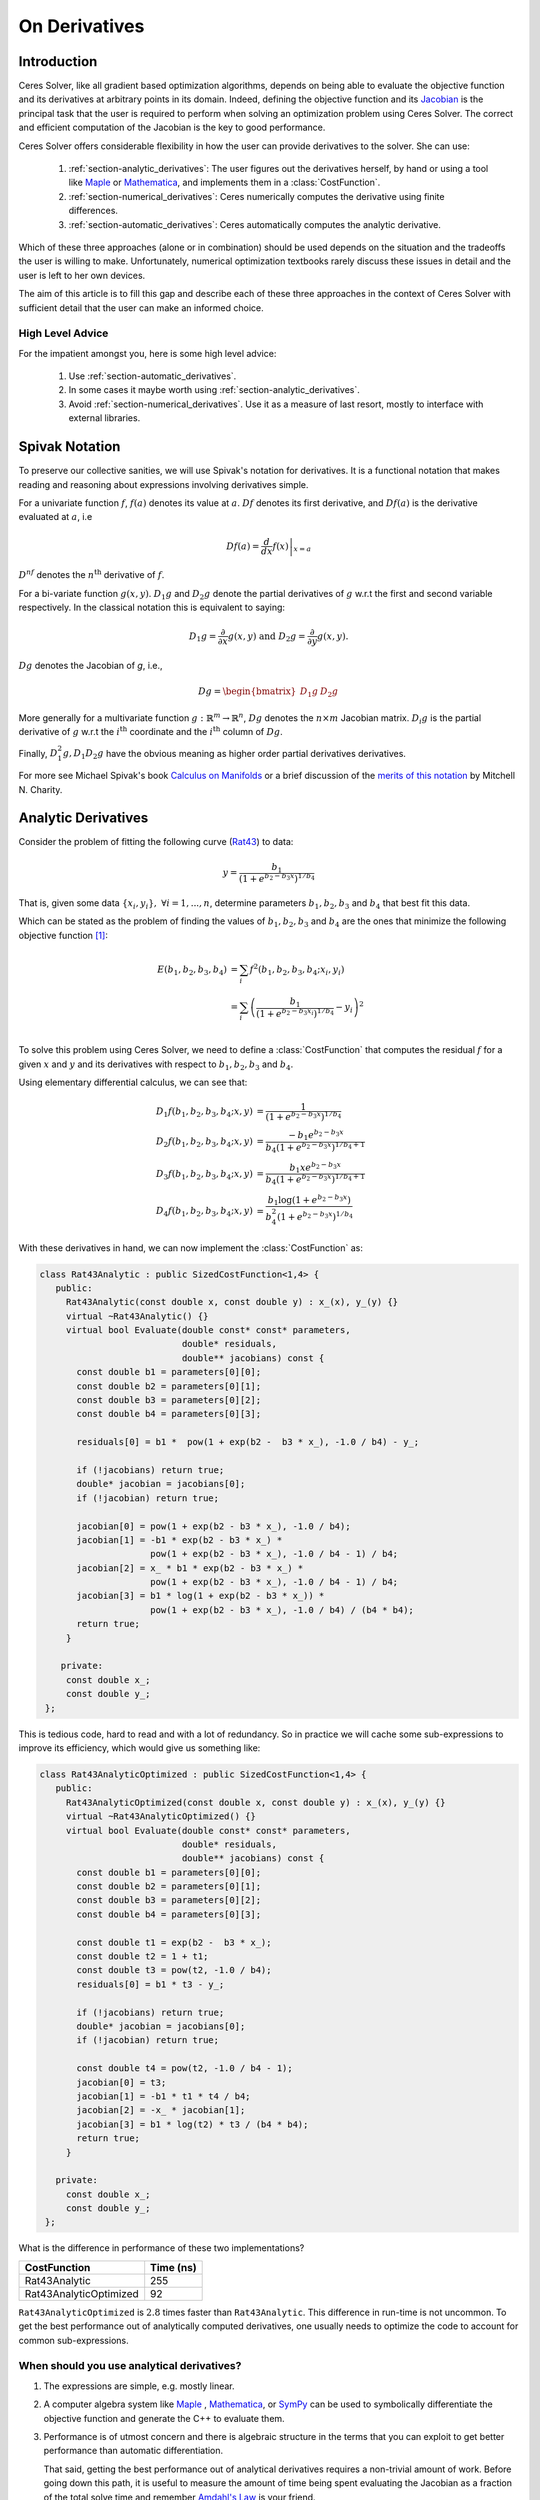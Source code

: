 .. default-domain:: cpp

.. cpp:namespace:: ceres

.. _chapter-on_derivatives:

==============
On Derivatives
==============

.. _section-introduction:

Introduction
============

Ceres Solver, like all gradient based optimization algorithms, depends
on being able to evaluate the objective function and its derivatives
at arbitrary points in its domain. Indeed, defining the objective
function and its `Jacobian
<https://en.wikipedia.org/wiki/Jacobian_matrix_and_determinant>`_ is
the principal task that the user is required to perform when solving
an optimization problem using Ceres Solver. The correct and efficient
computation of the Jacobian is the key to good performance.

Ceres Solver offers considerable flexibility in how the user can
provide derivatives to the solver. She can use:

 1. :ref:`section-analytic_derivatives`: The user figures out the
    derivatives herself, by hand or using a tool like
    `Maple <https://www.maplesoft.com/products/maple/>`_ or
    `Mathematica <https://www.wolfram.com/mathematica/>`_, and
    implements them in a :class:`CostFunction`.
 2. :ref:`section-numerical_derivatives`: Ceres numerically computes
    the derivative using finite differences.
 3. :ref:`section-automatic_derivatives`: Ceres automatically computes
    the analytic derivative.

Which of these three approaches (alone or in combination) should be
used depends on the situation and the tradeoffs the user is willing to
make. Unfortunately, numerical optimization textbooks rarely discuss
these issues in detail and the user is left to her own devices.

The aim of this article is to fill this gap and describe each of these
three approaches in the context of Ceres Solver with sufficient detail
that the user can make an informed choice.

High Level Advice
-----------------

For the impatient amongst you, here is some high level advice:

 1. Use :ref:`section-automatic_derivatives`.
 2. In some cases it maybe worth using
    :ref:`section-analytic_derivatives`.
 3. Avoid :ref:`section-numerical_derivatives`. Use it as a measure of
    last resort, mostly to interface with external libraries.

.. _section-spivak_notation:

Spivak Notation
===============

To preserve our collective sanities, we will use Spivak's notation for
derivatives. It is a functional notation that makes reading and
reasoning about expressions involving derivatives simple.

For a univariate function :math:`f`, :math:`f(a)` denotes its value at
:math:`a`. :math:`Df` denotes its first derivative, and
:math:`Df(a)` is the derivative evaluated at :math:`a`, i.e

.. math::
   Df(a) = \left . \frac{d}{dx} f(x) \right |_{x = a}

:math:`D^nf` denotes the :math:`n^{\text{th}}` derivative of :math:`f`.

For a bi-variate function :math:`g(x,y)`. :math:`D_1g` and
:math:`D_2g` denote the partial derivatives of :math:`g` w.r.t the
first and second variable respectively. In the classical notation this
is equivalent to saying:

.. math::

   D_1 g = \frac{\partial}{\partial x}g(x,y) \text{ and }  D_2 g  = \frac{\partial}{\partial y}g(x,y).


:math:`Dg` denotes the Jacobian of `g`, i.e.,

.. math::

  Dg = \begin{bmatrix} D_1g & D_2g \end{bmatrix}

More generally for a multivariate function :math:`g:\mathbb{R}^m
\rightarrow \mathbb{R}^n`, :math:`Dg` denotes the :math:`n\times m`
Jacobian matrix. :math:`D_i g` is the partial derivative of :math:`g`
w.r.t the :math:`i^{\text{th}}` coordinate and the
:math:`i^{\text{th}}` column of :math:`Dg`.

Finally, :math:`D^2_1g, D_1D_2g` have the obvious meaning as higher
order partial derivatives derivatives.

For more see Michael Spivak's book `Calculus on Manifolds
<https://www.amazon.com/Calculus-Manifolds-Approach-Classical-Theorems/dp/0805390219>`_
or a brief discussion of the `merits of this notation
<http://www.vendian.org/mncharity/dir3/dxdoc/>`_ by
Mitchell N. Charity.

.. _section-analytic_derivatives:

Analytic Derivatives
====================

Consider the problem of fitting the following curve (`Rat43
<http://www.itl.nist.gov/div898/strd/nls/data/ratkowsky3.shtml>`_) to
data:

.. math::
  y = \frac{b_1}{(1+e^{b_2-b_3x})^{1/b_4}}

That is, given some data :math:`\{x_i, y_i\},\ \forall i=1,... ,n`,
determine parameters :math:`b_1, b_2, b_3` and :math:`b_4` that best
fit this data.

Which can be stated as the problem of finding the
values of :math:`b_1, b_2, b_3` and :math:`b_4` are the ones that
minimize the following objective function [#f1]_:

.. math::
   \begin{align}
   E(b_1, b_2, b_3, b_4)
   &= \sum_i f^2(b_1, b_2, b_3, b_4 ; x_i, y_i)\\
   &= \sum_i \left(\frac{b_1}{(1+e^{b_2-b_3x_i})^{1/b_4}} - y_i\right)^2\\
   \end{align}

To solve this problem using Ceres Solver, we need to define a
:class:`CostFunction` that computes the residual :math:`f` for a given
:math:`x` and :math:`y` and its derivatives with respect to
:math:`b_1, b_2, b_3` and :math:`b_4`.

Using elementary differential calculus, we can see that:

.. math::
  \begin{align}
  D_1 f(b_1, b_2, b_3, b_4; x,y) &= \frac{1}{(1+e^{b_2-b_3x})^{1/b_4}}\\
  D_2 f(b_1, b_2, b_3, b_4; x,y) &=
  \frac{-b_1e^{b_2-b_3x}}{b_4(1+e^{b_2-b_3x})^{1/b_4 + 1}} \\
  D_3 f(b_1, b_2, b_3, b_4; x,y) &=
  \frac{b_1xe^{b_2-b_3x}}{b_4(1+e^{b_2-b_3x})^{1/b_4 + 1}} \\
  D_4 f(b_1, b_2, b_3, b_4; x,y) & = \frac{b_1  \log\left(1+e^{b_2-b_3x}\right) }{b_4^2(1+e^{b_2-b_3x})^{1/b_4}}
  \end{align}

With these derivatives in hand, we can now implement the
:class:`CostFunction` as:

.. code-block:: c++

  class Rat43Analytic : public SizedCostFunction<1,4> {
     public:
       Rat43Analytic(const double x, const double y) : x_(x), y_(y) {}
       virtual ~Rat43Analytic() {}
       virtual bool Evaluate(double const* const* parameters,
                             double* residuals,
			     double** jacobians) const {
	 const double b1 = parameters[0][0];
	 const double b2 = parameters[0][1];
	 const double b3 = parameters[0][2];
	 const double b4 = parameters[0][3];

	 residuals[0] = b1 *  pow(1 + exp(b2 -  b3 * x_), -1.0 / b4) - y_;

         if (!jacobians) return true;
	 double* jacobian = jacobians[0];
	 if (!jacobian) return true;

         jacobian[0] = pow(1 + exp(b2 - b3 * x_), -1.0 / b4);
         jacobian[1] = -b1 * exp(b2 - b3 * x_) *
                       pow(1 + exp(b2 - b3 * x_), -1.0 / b4 - 1) / b4;
	 jacobian[2] = x_ * b1 * exp(b2 - b3 * x_) *
                       pow(1 + exp(b2 - b3 * x_), -1.0 / b4 - 1) / b4;
         jacobian[3] = b1 * log(1 + exp(b2 - b3 * x_)) *
                       pow(1 + exp(b2 - b3 * x_), -1.0 / b4) / (b4 * b4);
         return true;
       }

      private:
       const double x_;
       const double y_;
   };

This is tedious code, hard to read and with a lot of
redundancy. So in practice we will cache some sub-expressions to
improve its efficiency, which would give us something like:

.. code-block:: c++

  class Rat43AnalyticOptimized : public SizedCostFunction<1,4> {
     public:
       Rat43AnalyticOptimized(const double x, const double y) : x_(x), y_(y) {}
       virtual ~Rat43AnalyticOptimized() {}
       virtual bool Evaluate(double const* const* parameters,
                             double* residuals,
			     double** jacobians) const {
	 const double b1 = parameters[0][0];
	 const double b2 = parameters[0][1];
	 const double b3 = parameters[0][2];
	 const double b4 = parameters[0][3];

	 const double t1 = exp(b2 -  b3 * x_);
         const double t2 = 1 + t1;
	 const double t3 = pow(t2, -1.0 / b4);
	 residuals[0] = b1 * t3 - y_;

         if (!jacobians) return true;
	 double* jacobian = jacobians[0];
	 if (!jacobian) return true;

	 const double t4 = pow(t2, -1.0 / b4 - 1);
	 jacobian[0] = t3;
	 jacobian[1] = -b1 * t1 * t4 / b4;
	 jacobian[2] = -x_ * jacobian[1];
	 jacobian[3] = b1 * log(t2) * t3 / (b4 * b4);
	 return true;
       }

     private:
       const double x_;
       const double y_;
   };

What is the difference in performance of these two implementations?

==========================   =========
CostFunction                 Time (ns)
==========================   =========
Rat43Analytic                      255
Rat43AnalyticOptimized              92
==========================   =========

``Rat43AnalyticOptimized`` is :math:`2.8` times faster than
``Rat43Analytic``.  This difference in run-time is not uncommon. To
get the best performance out of analytically computed derivatives, one
usually needs to optimize the code to account for common
sub-expressions.


When should you use analytical derivatives?
-------------------------------------------

#. The expressions are simple, e.g. mostly linear.

#. A computer algebra system like `Maple
   <https://www.maplesoft.com/products/maple/>`_ , `Mathematica
   <https://www.wolfram.com/mathematica/>`_, or `SymPy
   <http://www.sympy.org/en/index.html>`_ can be used to symbolically
   differentiate the objective function and generate the C++ to
   evaluate them.

#. Performance is of utmost concern and there is algebraic structure
   in the terms that you can exploit to get better performance than
   automatic differentiation.

   That said, getting the best performance out of analytical
   derivatives requires a non-trivial amount of work.  Before going
   down this path, it is useful to measure the amount of time being
   spent evaluating the Jacobian as a fraction of the total solve time
   and remember `Amdahl's Law
   <https://en.wikipedia.org/wiki/Amdahl's_law>`_ is your friend.

#. There is no other way to compute the derivatives, e.g. you
   wish to compute the derivative of the root of a polynomial:

   .. math::
     a_3(x,y)z^3 + a_2(x,y)z^2 + a_1(x,y)z + a_0(x,y) = 0


   with respect to :math:`x` and :math:`y`. This requires the use of
   the `Inverse Function Theorem
   <https://en.wikipedia.org/wiki/Inverse_function_theorem>`_

#. You love the chain rule and actually enjoy doing all the algebra by
   hand.


.. _section-numerical_derivatives:

Numeric derivatives
===================

The other extreme from using analytic derivatives is to use numeric
derivatives. The key observation here is that the process of
differentiating a function :math:`f(x)` w.r.t :math:`x` can be written
as the limiting process:

.. math::
   Df(x) = \lim_{h \rightarrow 0} \frac{f(x + h) - f(x)}{h}


Forward Differences
-------------------

Now of course one cannot perform the limiting operation numerically on
a computer so we do the next best thing, which is to choose a small
value of :math:`h` and approximate the derivative as

.. math::
   Df(x) \approx \frac{f(x + h) - f(x)}{h}


The above formula is the simplest most basic form of numeric
differentiation. It is known as the *Forward Difference* formula.

So how would one go about constructing a numerically differentiated
version of ``Rat43Analytic`` in Ceres Solver. This is done in two
steps:

  1. Define *Functor* that given the parameter values will evaluate the
     residual for a given :math:`(x,y)`.
  2. Construct a :class:`CostFunction` by using
     :class:`NumericDiffCostFunction` to wrap an instance of
     ``Rat43CostFunctor``.

.. code-block:: c++

  struct Rat43CostFunctor {
    Rat43CostFunctor(const double x, const double y) : x_(x), y_(y) {}

    bool operator()(const double* parameters, double* residuals) const {
      const double b1 = parameters[0][0];
      const double b2 = parameters[0][1];
      const double b3 = parameters[0][2];
      const double b4 = parameters[0][3];
      residuals[0] = b1 * pow(1.0 + exp(b2 -  b3 * x_), -1.0 / b4) - y_;
      return true;
    }

    const double x_;
    const double y_;
  }

  CostFunction* cost_function =
    new NumericDiffCostFunction<Rat43CostFunctor, FORWARD, 1, 4>(
      new Rat43CostFunctor(x, y));

This is about the minimum amount of work one can expect to do to
define the cost function. The only thing that the user needs to do is
to make sure that the evaluation of the residual is implemented
correctly and efficiently.

Before going further, it is instructive to get an estimate of the
error in the forward difference formula. We do this by considering the
`Taylor expansion <https://en.wikipedia.org/wiki/Taylor_series>`_ of
:math:`f` near :math:`x`.

.. math::
   \begin{align}
   f(x+h) &= f(x) + h Df(x) + \frac{h^2}{2!} D^2f(x) +
   \frac{h^3}{3!}D^3f(x) + \cdots \\
   Df(x) &= \frac{f(x + h) - f(x)}{h} - \left [\frac{h}{2!}D^2f(x) +
   \frac{h^2}{3!}D^3f(x) + \cdots  \right]\\
   Df(x) &= \frac{f(x + h) - f(x)}{h} + O(h)
   \end{align}

i.e., the error in the forward difference formula is
:math:`O(h)` [#f4]_.


Implementation Details
^^^^^^^^^^^^^^^^^^^^^^

:class:`NumericDiffCostFunction` implements a generic algorithm to
numerically differentiate a given functor. While the actual
implementation of :class:`NumericDiffCostFunction` is complicated, the
net result is a :class:`CostFunction` that roughly looks something
like the following:

.. code-block:: c++

  class Rat43NumericDiffForward : public SizedCostFunction<1,4> {
     public:
       Rat43NumericDiffForward(const Rat43Functor* functor) : functor_(functor) {}
       virtual ~Rat43NumericDiffForward() {}
       virtual bool Evaluate(double const* const* parameters,
                             double* residuals,
			     double** jacobians) const {
 	 functor_(parameters[0], residuals);
	 if (!jacobians) return true;
	 double* jacobian = jacobians[0];
	 if (!jacobian) return true;

	 const double f = residuals[0];
	 double parameters_plus_h[4];
	 for (int i = 0; i < 4; ++i) {
	   std::copy(parameters, parameters + 4, parameters_plus_h);
	   const double kRelativeStepSize = 1e-6;
	   const double h = std::abs(parameters[i]) * kRelativeStepSize;
	   parameters_plus_h[i] += h;
           double f_plus;
  	   functor_(parameters_plus_h, &f_plus);
	   jacobian[i] = (f_plus - f) / h;
         }
	 return true;
       }

     private:
       scoped_ptr<Rat43Functor> functor_;
   };


Note the choice of step size :math:`h` in the above code, instead of
an absolute step size which is the same for all parameters, we use a
relative step size of :math:`\text{kRelativeStepSize} = 10^{-6}`. This
gives better derivative estimates than an absolute step size [#f2]_
[#f3]_. This choice of step size only works for parameter values that
are not close to zero. So the actual implementation of
:class:`NumericDiffCostFunction`, uses a more complex step size
selection logic, where close to zero, it switches to a fixed step
size.


Central Differences
-------------------

:math:`O(h)` error in the Forward Difference formula is okay but not
great. A better method is to use the *Central Difference* formula:

.. math::
   Df(x) \approx \frac{f(x + h) - f(x - h)}{2h}

Notice that if the value of :math:`f(x)` is known, the Forward
Difference formula only requires one extra evaluation, but the Central
Difference formula requires two evaluations, making it twice as
expensive. So is the extra evaluation worth it?

To answer this question, we again compute the error of approximation
in the central difference formula:

.. math::
   \begin{align}
  f(x + h) &= f(x) + h Df(x) + \frac{h^2}{2!}
  D^2f(x) + \frac{h^3}{3!} D^3f(x) + \frac{h^4}{4!} D^4f(x) + \cdots\\
    f(x - h) &= f(x) - h Df(x) + \frac{h^2}{2!}
  D^2f(x) - \frac{h^3}{3!} D^3f(c_2) + \frac{h^4}{4!} D^4f(x) +
  \cdots\\
  Df(x) & =  \frac{f(x + h) - f(x - h)}{2h} + \frac{h^2}{3!}
  D^3f(x) +  \frac{h^4}{5!}
  D^5f(x) + \cdots \\
  Df(x) & =  \frac{f(x + h) - f(x - h)}{2h} + O(h^2)
   \end{align}

The error of the Central Difference formula is :math:`O(h^2)`, i.e.,
the error goes down quadratically whereas the error in the Forward
Difference formula only goes down linearly.

Using central differences instead of forward differences in Ceres
Solver is a simple matter of changing a template argument to
:class:`NumericDiffCostFunction` as follows:

.. code-block:: c++

  CostFunction* cost_function =
    new NumericDiffCostFunction<Rat43CostFunctor, CENTRAL, 1, 4>(
      new Rat43CostFunctor(x, y));

But what do these differences in the error mean in practice? To see
this, consider the problem of evaluating the derivative of the
univariate function

.. math::
   f(x) = \frac{e^x}{\sin x - x^2},

at :math:`x = 1.0`.

It is straightforward to see that :math:`Df(1.0) =
140.73773557129658`. Using this value as reference, we can now compute
the relative error in the forward and central difference formulae as a
function of the absolute step size and plot them.

.. figure:: forward_central_error.png
   :figwidth: 100%
   :align: center

Reading the graph from right to left, a number of things stand out in
the above graph:

 1. The graph for both formulae have two distinct regions. At first,
    starting from a large value of :math:`h` the error goes down as
    the effect of truncating the Taylor series dominates, but as the
    value of :math:`h` continues to decrease, the error starts
    increasing again as roundoff error starts to dominate the
    computation. So we cannot just keep on reducing the value of
    :math:`h` to get better estimates of :math:`Df`. The fact that we
    are using finite precision arithmetic becomes a limiting factor.
 2. Forward Difference formula is not a great method for evaluating
    derivatives. Central Difference formula converges much more
    quickly to a more accurate estimate of the derivative with
    decreasing step size. So unless the evaluation of :math:`f(x)` is
    so expensive that you absolutely cannot afford the extra
    evaluation required by central differences, **do not use the
    Forward Difference formula**.
 3. Neither formula works well for a poorly chosen value of :math:`h`.


Ridders' Method
---------------
So, can we get better estimates of :math:`Df` without requiring such
small values of :math:`h` that we start hitting floating point
roundoff errors?

One possible approach is to find a method whose error goes down faster
than :math:`O(h^2)`. This can be done by applying `Richardson
Extrapolation
<https://en.wikipedia.org/wiki/Richardson_extrapolation>`_ to the
problem of differentiation. This is also known as *Ridders' Method*
[Ridders]_.

Let us recall, the error in the central differences formula.

.. math::
   \begin{align}
   Df(x) & =  \frac{f(x + h) - f(x - h)}{2h} + \frac{h^2}{3!}
   D^3f(x) +  \frac{h^4}{5!}
   D^5f(x) + \cdots\\
           & =  \frac{f(x + h) - f(x - h)}{2h} + K_2 h^2 + K_4 h^4 + \cdots
   \end{align}

The key thing to note here is that the terms :math:`K_2, K_4, ...`
are indepdendent of :math:`h` and only depend on :math:`x`.

Let us now define:

.. math::

   A(1, m) = \frac{f(x + h/2^{m-1}) - f(x - h/2^{m-1})}{2h/2^{m-1}}.

Then observe that

.. math::

   Df(x) = A(1,1) + K_2 h^2 + K_4 h^4 + \cdots

and

.. math::

   Df(x) = A(1, 2) + K_2 (h/2)^2 + K_4 (h/2)^4 + \cdots

Here we have halved the step size to obtain a second central
differences estimate of :math:`Df(x)`. Combining these two estimates,
we get:

.. math::

   Df(x) = \frac{4 A(1, 2) - A(1,1)}{4 - 1} + O(h^4)

which is an approximation of :math:`Df(x)` with truncation error that
goes down as :math:`O(h^4)`. But we do not have to stop here. We can
iterate this process to obtain even more accurate estimates as
follows:

.. math::

   A(n, m) =  \begin{cases}
    \frac{\displaystyle f(x + h/2^{m-1}) - f(x -
    h/2^{m-1})}{\displaystyle 2h/2^{m-1}} & n = 1 \\
   \frac{\displaystyle 4^{n-1} A(n - 1, m + 1) - A(n - 1, m)}{\displaystyle 4^{n-1} - 1} & n > 1
   \end{cases}

It is straightforward to show that the approximation error in
:math:`A(n, 1)` is :math:`O(h^{2n})`. To see how the above formula can
be implemented in practice to compute :math:`A(n,1)` it is helpful to
structure the computation as the following tableau:

.. math::
   \begin{array}{ccccc}
   A(1,1) & A(1, 2) & A(1, 3) & A(1, 4) & \cdots\\
          & A(2, 1) & A(2, 2) & A(2, 3) & \cdots\\
	  &         & A(3, 1) & A(3, 2) & \cdots\\
	  &         &         & A(4, 1) & \cdots \\
	  &         &         &         & \ddots
   \end{array}

So, to compute :math:`A(n, 1)` for increasing values of :math:`n` we
move from the left to the right, computing one column at a
time. Assuming that the primary cost here is the evaluation of the
function :math:`f(x)`, the cost of computing a new column of the above
tableau is two function evaluations. Since the cost of evaluating
:math:`A(1, n)`, requires evaluating the central difference formula
for step size of :math:`2^{1-n}h`

Applying this method to :math:`f(x) = \frac{e^x}{\sin x - x^2}`
starting with a fairly large step size :math:`h = 0.01`, we get:

.. math::
   \begin{array}{rrrrr}
   141.678097131 &140.971663667 &140.796145400 &140.752333523 &140.741384778\\
   &140.736185846 &140.737639311 &140.737729564 &140.737735196\\
   & &140.737736209 &140.737735581 &140.737735571\\
   & & &140.737735571 &140.737735571\\
   & & & &140.737735571\\
   \end{array}

Compared to the *correct* value :math:`Df(1.0) = 140.73773557129658`,
:math:`A(5, 1)` has a relative error of :math:`10^{-13}`. For
comparison, the relative error for the central difference formula with
the same stepsize (:math:`0.01/2^4 = 0.000625`) is :math:`10^{-5}`.

The above tableau is the basis of Ridders' method for numeric
differentiation. The full implementation is an adaptive scheme that
tracks its own estimation error and stops automatically when the
desired precision is reached. Of course it is more expensive than the
forward and central difference formulae, but is also significantly
more robust and accurate.

Using Ridder's method instead of forward or central differences in
Ceres is again a simple matter of changing a template argument to
:class:`NumericDiffCostFunction` as follows:

.. code-block:: c++

  CostFunction* cost_function =
    new NumericDiffCostFunction<Rat43CostFunctor, RIDDERS, 1, 4>(
      new Rat43CostFunctor(x, y));

The following graph shows the relative error of the three methods as a
function of the absolute step size. For Ridders's method we assume
that the step size for evaluating :math:`A(n,1)` is :math:`2^{1-n}h`.

.. figure:: forward_central_ridders_error.png
   :figwidth: 100%
   :align: center

Using the 10 function evaluations that are needed to compute
:math:`A(5,1)` we are able to approximate :math:`Df(1.0)` about a 1000
times better than the best central differences estimate. To put these
numbers in perspective, machine epsilon for double precision
arithmetic is :math:`\approx 2.22 \times 10^{-16}`.

Going back to ``Rat43``, let us also look at the runtime cost of the
various methods for computing numeric derivatives.

==========================   =========
CostFunction                 Time (ns)
==========================   =========
Rat43Analytic                      255
Rat43AnalyticOptimized              92
Rat43NumericDiffForward            262
Rat43NumericDiffCentral            517
Rat43NumericDiffRidders           3760
==========================   =========

As expected, Central Differences is about twice as expensive as
Forward Differences and the remarkable accuracy improvements of
Ridders' method cost an order of magnitude more runtime.

Recommendation
--------------

Numeric differentiation should be used when you cannot compute the
derivatives either analytically or using automatic differention. This
is usually the case when you are calling an external library or
function whose analytic form you do not know or even if you do, you
are not in a position to re-write it in a manner required to use
automatic differentiation (discussed below).

When using numeric differentiation, use at least Central Differences,
and if execution time is not a concern or the objective function is
such that determining a good static relative step size is hard,
Ridders' method is recommended.

.. _section-automatic_derivatives:

Automatic Derivatives
=====================

We will now consider automatic differentiation. It is a technique that
can compute exact derivatives, fast, while requiring about the same
effort from the user as is needed to use numerical differentiation.

Don't believe me? Well here goes. The following code fragment
implements an automatically differentiated ``CostFunction`` for
``Rat43``.

.. code-block:: c++

  struct Rat43CostFunctor {
    Rat43CostFunctor(const double x, const double y) : x_(x), y_(y) {}

    template <typename T>
    bool operator()(const T* parameters, T* residuals) const {
      const T b1 = parameters[0][0];
      const T b2 = parameters[0][1];
      const T b3 = parameters[0][2];
      const T b4 = parameters[0][3];
      residuals[0] = b1 * pow(1.0 + exp(b2 -  b3 * x_), -1.0 / b4) - y_;
      return true;
    }

    private:
      const double x_;
      const double y_;
  };


  CostFunction* cost_function =
        new AutoDiffCostFunction<Rat43CostFunctor, 1, 4>(
	  new Rat43CostFunctor(x, y));

Notice that compared to numeric differentiation, the only difference
when defining the functor for use with automatic differentiation is
the signature of the ``operator()``.

In the case of numeric differentition it was

.. code-block:: c++

   bool operator()(const double* parameters, double* residuals) const;

and for automatic differentiation it is a templated function of the
form

.. code-block:: c++

   template <typename T> bool operator()(const T* parameters, T* residuals) const;


So what does this small change buy us? The following table compares
the time it takes to evaluate the residual and the Jacobian for
`Rat43` using various methods.

==========================   =========
CostFunction                 Time (ns)
==========================   =========
Rat43Analytic                      255
Rat43AnalyticOptimized              92
Rat43NumericDiffForward            262
Rat43NumericDiffCentral            517
Rat43NumericDiffRidders           3760
Rat43AutomaticDiff                 129
==========================   =========

We can get exact derivatives using automatic differentiation
(``Rat43AutomaticDiff``) with about the same effort that is required
to write the code for numeric differentiation but only :math:`40\%`
slower than hand optimized analytical derivatives.

So how does it work? For this we will have to learn about **Dual
Numbers** and **Jets** .


Dual Numbers & Jets
-------------------

.. NOTE::

   Reading this and the next section on implementing Jets is not
   necessary to use automatic differentiation in Ceres Solver. But
   knowing the basics of how Jets work is useful when debugging and
   reasoning about the performance of automatic differentiation.

Dual numbers are an extension of the real numbers analogous to complex
numbers: whereas complex numbers augment the reals by introducing an
imaginary unit :math:`\iota` such that :math:`\iota^2 = -1`, dual
numbers introduce an *infinitesimal* unit :math:`\epsilon` such that
:math:`\epsilon^2 = 0` . A dual number :math:`a + v\epsilon` has two
components, the *real* component :math:`a` and the *infinitesimal*
component :math:`v`.

Surprisingly, this simple change leads to a convenient method for
computing exact derivatives without needing to manipulate complicated
symbolic expressions.

For example, consider the function

.. math::

   f(x) = x^2 ,

Then,

.. math::

   \begin{align}
   f(10 + \epsilon) &= (10 + \epsilon)^2\\
            &= 100 + 20 \epsilon + \epsilon^2\\
            &= 100 + 20 \epsilon
   \end{align}

Observe that the coefficient of :math:`\epsilon` is :math:`Df(10) =
20`. Indeed this generalizes to functions which are not
polynomial. Consider an arbitrary differentiable function
:math:`f(x)`. Then we can evaluate :math:`f(x + \epsilon)` by
considering the Taylor expansion of :math:`f` near :math:`x`, which
gives us the infinite series

.. math::
   \begin{align}
   f(x + \epsilon) &= f(x) + Df(x) \epsilon + D^2f(x)
   \frac{\epsilon^2}{2} + D^3f(x) \frac{\epsilon^3}{6} + \cdots\\
   f(x + \epsilon) &= f(x) + Df(x) \epsilon
   \end{align}

Here we are using the fact that :math:`\epsilon^2 = 0`.

A **Jet** is a :math:`n`-dimensional dual number, where we augment the
real numbers with :math:`n` infinitesimal units :math:`\epsilon_i,\
i=1,...,n` with the property that :math:`\forall i, j\
\epsilon_i\epsilon_j = 0`. Then a Jet consists of a *real* part
:math:`a` and a :math:`n`-dimensional *infinitesimal* part
:math:`\mathbf{v}`, i.e.,

.. math::
   x = a + \sum_j v_{j} \epsilon_j

The summation notation gets tedius, so we will also just write

.. math::
   x = a + \mathbf{v}.

where the :math:`\epsilon_i`'s are implict. Then, using the same
Taylor series expansion used above, we can see that:

.. math::

  f(a + \mathbf{v}) = f(a) + Df(a) \mathbf{v}.

Similarly for a multivariate function
:math:`f:\mathbb{R}^{n}\rightarrow \mathbb{R}^m`, evaluated on
:math:`x_i = a_i + \mathbf{v}_i,\ \forall i = 1,...,n`:

.. math::
   f(x_1,..., x_n) = f(a_1, ..., a_n) + \sum_i D_i f(a_1, ..., a_n) \mathbf{v}_i

So if each :math:`\mathbf{v}_i = e_i` were the :math:`i^{\text{th}}`
standard basis vector, then, the above expression would simplify to

.. math::
   f(x_1,..., x_n) = f(a_1, ..., a_n) + \sum_i D_i f(a_1, ..., a_n) \epsilon_i

and we can extract the coordinates of the Jacobian by inspecting the
coefficients of :math:`\epsilon_i`.

Implementing Jets
^^^^^^^^^^^^^^^^^

In order for the above to work in practice, we will need the ability
to evaluate arbitrary function :math:`f` not just on real numbers but
also on dual numbers, but one does not usually evaluate functions by
evaluating their Taylor expansions,

This is where C++ templates and operator overloading comes into
play. The following code fragment has a simple implementation of a
``Jet`` and some operators/functions that operate on them.

.. code-block:: c++

   template<int N> struct Jet {
     double a;
     Eigen::Matrix<double, 1, N> v;
   };

   template<int N> Jet<N> operator+(const Jet<N>& f, const Jet<N>& g) {
     return Jet<N>(f.a + g.a, f.v + g.v);
   }

   template<int N> Jet<N> operator-(const Jet<N>& f, const Jet<N>& g) {
     return Jet<N>(f.a - g.a, f.v - g.v);
   }

   template<int N> Jet<N> operator*(const Jet<N>& f, const Jet<N>& g) {
     return Jet<N>(f.a * g.a, f.a * g.v + f.v * g.a);
   }

   template<int N> Jet<N> operator/(const Jet<N>& f, const Jet<N>& g) {
     return Jet<N>(f.a / g.a, f.v / g.a - f.a * g.v / (g.a * g.a));
   }

   template <int N> Jet<N> exp(const Jet<N>& f) {
     return Jet<T, N>(exp(f.a), exp(f.a) * f.v);
   }

   // This is a simple implementation for illustration purposes, the
   // actual implementation of pow requires careful handling of a number
   // of corner cases.
   template <int N>  Jet<N> pow(const Jet<N>& f, const Jet<N>& g) {
     return Jet<N>(pow(f.a, g.a),
                   g.a * pow(f.a, g.a - 1.0) * f.v +
		   pow(f.a, g.a) * log(f.a); * g.v);
   }


With these overloaded functions in hand, we can now call
``Rat43CostFunctor`` with an array of Jets instead of doubles. Putting
that together with appropriately initialized Jets allows us to compute
the Jacobian as follows:

.. code-block:: c++

  class Rat43Automatic : public ceres::SizedCostFunction<1,4> {
   public:
    Rat43Automatic(const Rat43CostFunctor* functor) : functor_(functor) {}
    virtual ~Rat43Automatic() {}
    virtual bool Evaluate(double const* const* parameters,
                          double* residuals,
                          double** jacobians) const {
      // Just evaluate the residuals if Jacobians are not required.
      if (!jacobians) return (*functor_)(parameters[0], residuals);

      // Initialize the Jets
      ceres::Jet<4> jets[4];
      for (int i = 0; i < 4; ++i) {
        jets[i].a = parameters[0][i];
        jets[i].v.setZero();
        jets[i].v[i] = 1.0;
      }

      ceres::Jet<4> result;
      (*functor_)(jets, &result);

      // Copy the values out of the Jet.
      residuals[0] = result.a;
      for (int i = 0; i < 4; ++i) {
        jacobians[0][i] = result.v[i];
      }
      return true;
    }

   private:
    std::unique_ptr<const Rat43CostFunctor> functor_;
  };

Indeed, this is essentially how :class:`AutoDiffCostFunction` works.

Pitfalls
--------

Automatic differentiation frees the user from the burden of computing
and reasoning about the symbolic expressions for the Jacobians, but
this freedom comes at a cost. For example consider the following
simple functor:

.. code-block:: c++

   struct Functor {
     template <typename T> bool operator()(const T* x, T* residual) const {
       residual[0] = 1.0 - sqrt(x[0] * x[0] + x[1] * x[1]);
       return true;
     }
   };

Looking at the code for the residual computation, one does not foresee
any problems. However, if we look at the analytical expressions for
the Jacobian:

.. math::

      y &= 1 - \sqrt{x_0^2 + x_1^2}\\
   D_1y &= -\frac{x_0}{\sqrt{x_0^2 + x_1^2}},\
   D_2y = -\frac{x_1}{\sqrt{x_0^2 + x_1^2}}

we find that it is an indeterminate form at :math:`x_0 = 0, x_1 =
0`.

There is no single solution to this problem. In some cases one needs
to reason explicitly about the points where indeterminacy may occur
and use alternate expressions using `L'Hopital's rule
<https://en.wikipedia.org/wiki/L'H%C3%B4pital's_rule>`_ (see for
example some of the conversion routines in `rotation.h
<https://github.com/ceres-solver/ceres-solver/blob/master/include/ceres/rotation.h>`_. In
other cases, one may need to regularize the expressions to eliminate
these points.

.. rubric:: Footnotes

.. [#f1] The notion of best fit depends on the choice of the objective
	 function used to measure the quality of fit, which in turn
	 depends on the underlying noise process which generated the
	 observations. Minimizing the sum of squared differences is
	 the right thing to do when the noise is `Gaussian
	 <https://en.wikipedia.org/wiki/Normal_distribution>`_. In
	 that case the optimal value of the parameters is the `Maximum
	 Likelihood Estimate
	 <https://en.wikipedia.org/wiki/Maximum_likelihood_estimation>`_.
.. [#f2] `Numerical Differentiation
	 <https://en.wikipedia.org/wiki/Numerical_differentiation#Practical_considerations_using_floating_point_arithmetic>`_
.. [#f3] [Press]_ Numerical Recipes, Section 5.7
.. [#f4] In asymptotic error analysis, an error of :math:`O(h^k)`
	 means that the absolute-value of the error is at most some
	 constant times :math:`h^k` when :math:`h` is close enough to
	 :math:`0`.



TODO
====

#. Inverse function theorem
#. Add references in the various sections about the things to
   do. NIST, RIDDER's METHOD, Numerical Recipes.
#. Calling iterative routines.
#. Discuss, forward v/s backward automatic differentiation and
   relation to backprop, impact of large parameter block sizes on
   differentiation performance.
#. Why does the quality of derivatives matter?
#. Reference to how numeric derivatives lead to slower convergence.
#. Pitfalls of Numeric differentiation.
#. Ill conditioning of numeric differentiation/dependence on curvature.
